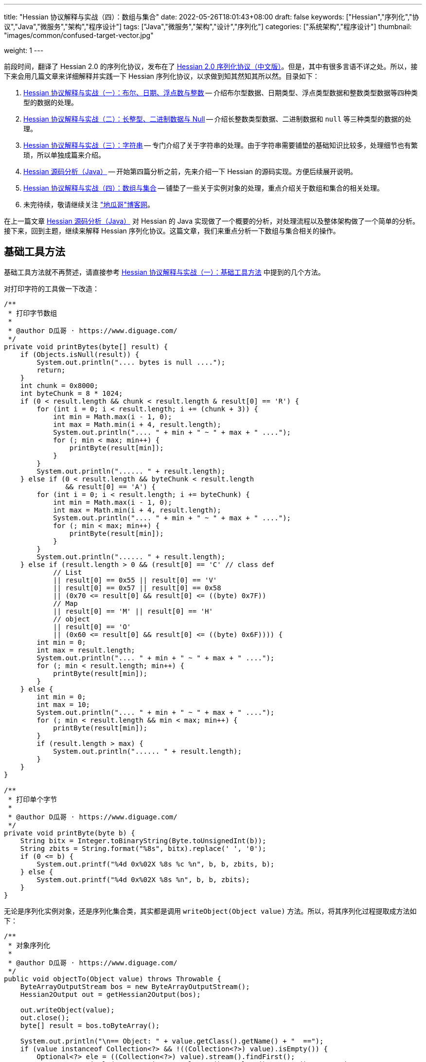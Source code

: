 ---
title: "Hessian 协议解释与实战（四）：数组与集合"
date: 2022-05-26T18:01:43+08:00
draft: false
keywords: ["Hessian","序列化","协议","Java","微服务","架构","程序设计"]
tags: ["Java","微服务","架构","设计","序列化"]
categories: ["系统架构","程序设计"]
thumbnail: "images/common/confused-target-vector.jpg"

weight: 1
---

:icons: font
:source-highlighter: pygments
:pygments-style: monokai
:pygments-linenums-mode: table
:source_attr: indent=0
:image_attr: align=center,width=100%

前段时间，翻译了 Hessian 2.0 的序列化协议，发布在了 https://www.diguage.com/post/hessian-serialization-protocol/[Hessian 2.0 序列化协议（中文版）^]。但是，其中有很多言语不详之处。所以，接下来会用几篇文章来详细解释并实践一下 Hessian 序列化协议，以求做到知其然知其所以然。目录如下：

. https://www.diguage.com/post/hessian-protocol-interpretation-and-practice-1/[Hessian 协议解释与实战（一）：布尔、日期、浮点数与整数^] -- 介绍布尔型数据、日期类型、浮点类型数据和整数类型数据等四种类型的数据的处理。
. https://www.diguage.com/post/hessian-protocol-interpretation-and-practice-2/[Hessian 协议解释与实战（二）：长整型、二进制数据与 Null^] -- 介绍长整数类型数据、二进制数据和 `null` 等三种类型的数据的处理。
. https://www.diguage.com/post/hessian-protocol-interpretation-and-practice-3/[Hessian 协议解释与实战（三）：字符串^] -- 专门介绍了关于字符串的处理。由于字符串需要铺垫的基础知识比较多，处理细节也有繁琐，所以单独成篇来介绍。
. https://www.diguage.com/post/hessian-source-analysis-for-java/[Hessian 源码分析（Java）^] -- 开始第四篇分析之前，先来介绍一下 Hessian 的源码实现。方便后续展开说明。
. https://www.diguage.com/post/hessian-protocol-interpretation-and-practice-4/[Hessian 协议解释与实战（四）：数组与集合^] -- 铺垫了一些关于实例对象的处理，重点介绍关于数组和集合的相关处理。
. 未完待续，敬请继续关注 https://www.diguage.com/["地瓜哥"博客网^]。

在上一篇文章 https://www.diguage.com/post/hessian-source-analysis-for-java/[Hessian 源码分析（Java）^] 对 Hessian 的 Java 实现做了一个概要的分析，对处理流程以及整体架构做了一个简单的分析。接下来，回到主题，继续来解释 Hessian 序列化协议。这篇文章，我们来重点分析一下数组与集合相关的操作。

== 基础工具方法

基础工具方法就不再赘述，请直接参考 https://www.diguage.com/post/hessian-protocol-interpretation-and-practice-1/#helper-methods[Hessian 协议解释与实战（一）：基础工具方法^] 中提到的几个方法。

对打印字符的工具做一下改造：

[source%nowrap,java,{source_attr}]
----
/**
 * 打印字节数组
 *
 * @author D瓜哥 · https://www.diguage.com/
 */
private void printBytes(byte[] result) {
    if (Objects.isNull(result)) {
        System.out.println(".... bytes is null ....");
        return;
    }
    int chunk = 0x8000;
    int byteChunk = 8 * 1024;
    if (0 < result.length && chunk < result.length & result[0] == 'R') {
        for (int i = 0; i < result.length; i += (chunk + 3)) {
            int min = Math.max(i - 1, 0);
            int max = Math.min(i + 4, result.length);
            System.out.println(".... " + min + " ~ " + max + " ....");
            for (; min < max; min++) {
                printByte(result[min]);
            }
        }
        System.out.println("...... " + result.length);
    } else if (0 < result.length && byteChunk < result.length 
               && result[0] == 'A') {
        for (int i = 0; i < result.length; i += byteChunk) {
            int min = Math.max(i - 1, 0);
            int max = Math.min(i + 4, result.length);
            System.out.println(".... " + min + " ~ " + max + " ....");
            for (; min < max; min++) {
                printByte(result[min]);
            }
        }
        System.out.println("...... " + result.length);
    } else if (result.length > 0 && (result[0] == 'C' // class def
            // List
            || result[0] == 0x55 || result[0] == 'V'
            || result[0] == 0x57 || result[0] == 0x58
            || (0x70 <= result[0] && result[0] <= ((byte) 0x7F))
            // Map
            || result[0] == 'M' || result[0] == 'H'
            // object
            || result[0] == 'O'
            || (0x60 <= result[0] && result[0] <= ((byte) 0x6F)))) {
        int min = 0;
        int max = result.length;
        System.out.println(".... " + min + " ~ " + max + " ....");
        for (; min < result.length; min++) {
            printByte(result[min]);
        }
    } else {
        int min = 0;
        int max = 10;
        System.out.println(".... " + min + " ~ " + max + " ....");
        for (; min < result.length && min < max; min++) {
            printByte(result[min]);
        }
        if (result.length > max) {
            System.out.println("...... " + result.length);
        }
    }
}

/**
 * 打印单个字节
 *
 * @author D瓜哥 · https://www.diguage.com/
 */
private void printByte(byte b) {
    String bitx = Integer.toBinaryString(Byte.toUnsignedInt(b));
    String zbits = String.format("%8s", bitx).replace(' ', '0');
    if (0 <= b) {
        System.out.printf("%4d 0x%02X %8s %c %n", b, b, zbits, b);
    } else {
        System.out.printf("%4d 0x%02X %8s %n", b, b, zbits);
    }
}
----

无论是序列化实例对象，还是序列化集合类，其实都是调用 `writeObject(Object value)` 方法。所以，将其序列化过程提取成方法如下：

[source%nowrap,java,{source_attr}]
----
/**
 * 对象序列化
 *
 * @author D瓜哥 · https://www.diguage.com/
 */
public void objectTo(Object value) throws Throwable {
    ByteArrayOutputStream bos = new ByteArrayOutputStream();
    Hessian2Output out = getHessian2Output(bos);

    out.writeObject(value);
    out.close();
    byte[] result = bos.toByteArray();

    System.out.println("\n== Object: " + value.getClass().getName() + "  ==");
    if (value instanceof Collection<?> && !((Collection<?>) value).isEmpty()) {
        Optional<?> ele = ((Collection<?>) value).stream().findFirst();
        System.out.println("== Generic: " + ele.get().getClass().getName() + "  ==");
    }
    if (value instanceof Map && !((Map) value).isEmpty()) {
        Optional<? extends Map.Entry<?, ?>> optional =
                ((Map<?, ?>) value).entrySet().stream().findFirst();
        Map.Entry<?, ?> entry = optional.get();
        Object key = entry.getKey();
        Object val = entry.getValue();
        System.out.println("== Key Object: " + key.getClass().getName() + "  ==");
        System.out.println("== Val Object: " + val.getClass().getName() + "  ==");
    }
    System.out.println(toJson(value));
    System.out.println("== byte array: hessian result ==");
    printBytes(result);
}

/**
 * 打印单个字节
 *
 * @author D瓜哥 · https://www.diguage.com/
 */
private String toJson(Object value) {
    // 需要添加 com.fasterxml.jackson.core:jackson-databind 依赖
    ObjectMapper mapper = new ObjectMapper();
    // 序列化字段
    mapper.setVisibility(PropertyAccessor.FIELD, JsonAutoDetect.Visibility.ANY);
    try {
        return mapper.writeValueAsString(value);
    } catch (JsonProcessingException e) {
        e.printStackTrace();
        return null;
    }
}
----


[#object-1]
== 首谈对象

要集合和哈希，就必须先了解一下 Hessian 对实例对象的处理。由于，实例对象和哈希的处理有些相似。所以，想把两个放在一起来说明。这里对实例对象的处理先做个概要介绍。

先看一下类定义：

[source%nowrap,java,{source_attr}]
----
package com.diguage;

/**
 * @author D瓜哥 · https://www.diguage.com/
 */
public class Car {
    private String name;
    private int age;

    public Car() {
    }

    public Car(String name, int age) {
        this.name = name;
        this.age = age;
    }

    @Override
    public String toString() {
        return "Car{" +
                "name='" + name + '\'' +
                ", age=" + age +
                '}';
    }
}
----

接下来，我们看一下序列化操作：

[source%nowrap,java,{source_attr}]
----
/**
 * 对象序列化
 *
 * @author D瓜哥 · https://www.diguage.com/
 */
@Test
public void testObject1() throws Throwable {
    Car value = new Car("diguage", 47);

    ByteArrayOutputStream bos = new ByteArrayOutputStream();
    Hessian2Output out = getHessian2Output(bos);

    // 在序列化实例对象时，
    // 首先，序列化实例对象对应的类定义：
    // ①类型（字符串形式）②字段数量③各个属性名称
    // 其次，序列化实例对象
    // ①根据类型找到对应的类型编号②依次序列化实例属性
    // 关于编号编码：
    // 1、在 ref ∈ [0, 15] 时，编码为：BC_OBJECT_DIRECT（0x60）+ ref
    // 2、在 ref ∈ [16, ] 时，编码为 ①O ②ref（以int编码）
    // 类型编号没有前置存储，是根据类型在序列化出现顺序来编号，从 0 开始，依次递增。
    out.writeObject(value);
    // 序列化两次，查看差异
    // 根据实验发现：重复对象会使用前置标志位 0x51（Q）+ 编号来处理，减少数据量。
    // 引用编号没有前置存储，是根据实例在序列化出现的顺序来编号，从 0 开始，依次递增。
    out.writeObject(value);
    out.close();
    byte[] result = bos.toByteArray();
    String className = value.getClass().getName();
    System.out.println("\n== Object: " + className + "  ==");
    System.out.println(toJson(value));
    System.out.println("== byte array: hessian result ==");
    printBytes(result);
}


// -- 输出结果 ------------------------------------------------
== Object: com.diguage.Car  ==
{"name":"diguage","age":47}
== byte array: hessian result ==
.... 0 ~ 39 ....
  67 0x43 01000011 C 
  15 0x0F 00001111  
  99 0x63 01100011 c 
 111 0x6F 01101111 o 
 109 0x6D 01101101 m 
  46 0x2E 00101110 . 
 100 0x64 01100100 d 
 105 0x69 01101001 i 
 103 0x67 01100111 g 
 117 0x75 01110101 u 
  97 0x61 01100001 a 
 103 0x67 01100111 g 
 101 0x65 01100101 e 
  46 0x2E 00101110 . 
  67 0x43 01000011 C 
  97 0x61 01100001 a 
 114 0x72 01110010 r 
-110 0x92 10010010 
   4 0x04 00000100  
 110 0x6E 01101110 n 
  97 0x61 01100001 a 
 109 0x6D 01101101 m 
 101 0x65 01100101 e 
   3 0x03 00000011  
  97 0x61 01100001 a 
 103 0x67 01100111 g 
 101 0x65 01100101 e 
  96 0x60 01100000 ` 
   7 0x07 00000111  
 100 0x64 01100100 d 
 105 0x69 01101001 i 
 103 0x67 01100111 g 
 117 0x75 01110101 u 
  97 0x61 01100001 a 
 103 0x67 01100111 g 
 101 0x65 01100101 e 
 -65 0xBF 10111111 
  81 0x51 01010001 Q 
-112 0x90 10010000
----

结合 https://www.diguage.com/post/hessian-serialization-protocol/#object[Hessian 2.0 序列化协议（中文版）：对象^] 中的规定来看，这个实验验证如下规则：

在序列化实例对象时，

. 首先，序列化实例对象对应的类定义。按照如下属性，序列化如下信息：
.. 类型（字符串形式）
.. 字段数量
.. 各个属性名称
. 其次，序列化实例对象
.. 根据类型找到对应的类型编号
.. 依次序列化实例属性

关于类型编号编码需要特别说明一下：

. 在 `ref ∈ [0, 15]` 时，编码为： `BC_OBJECT_DIRECT`（`0x60`）+ `ref`
. 在 `ref ∈ [16, ]` 时，编码格式为：
.. `O`
.. `ref`（以 `int` 编码）

类型编号没有前置存储，是根据类型在序列化时出现的顺序来编号，从 `0` 开始，依次递增。

根据实验发现：重复对象会使用前置标志位 `0x51`（`Q`）+ 编号来处理，这样可以减少重复数据的重复编码，减少序列化后的字节长度。另外，引用编号没有前置存储，是根据实例在序列化时出现的顺序来编号，从 `0` 开始，依次递增。

.如何定位对象？
****
看序列化结果，在标志位 `0x51`（`Q`）后面，写入的是一个数字。但是，前面对象进行序列化时，也没有写数字。我猜测是在反序列化时，会根据字节数组重新构建起来对象和数字的对应关系。
****

关于实例对象的序列化操作，这些信息已经足够我们展开下文。其他信息，后续再展开讨论。

[#list]
== 链表数据

在 https://www.diguage.com/post/hessian-source-analysis-for-java/[Hessian 源码分析（Java）^] 中，介绍了一些 Hessian 的架构以及序列化的流程。再结合代码，我们知道，涉及链表处理的 `Serializer` 有如下几个：

. `ArraySerializer`
. `BasicSerializer` --  八种类型数组、 `String` 数组、 `Object` 数组都是由它来进行处理。
. `CollectionSerializer`
. `EnumerationSerializer`
. `IteratorSerializer`

查看相关代码，对于集合的处理，基本上就是三步走：

. `AbstractHessianOutput.writeListBegin(int length, String type)`
. `AbstractHessianOutput.writeObject/Int/Double/XXX(Object object)`
. `AbstractHessianOutput.writeListEnd()` -- 不一定调用。是否调用，视情况而定。

另外，在 https://www.diguage.com/post/hessian-source-analysis-for-java/[Hessian 源码分析（Java）^] 中，也提到在 `Hessian2Output` 中实现了 `AbstractHessianOutput` 的接口。所以，只需要关注 `Hessian2Output` 对上述三个方法的实现即可。

根据以上分析，设计如下几种实验：

. 序列化 `int[]` 以测试 `BasicSerializer` 的表现；
. 序列化 `Car[]` 以测试 `ArraySerializer` 的表现；
. 序列化 `ArrayList<Integer>`、 `LinkedList<Integer>` 和 `HashSet<Integer>` 以测试 `CollectionSerializer` 的表现；
. 序列化 `Collection<Integer>.iterator` 以测试 `IteratorSerializer`。

NOTE: 对比了 `IteratorSerializer` 和 `EnumerationSerializer` 的代码，两者几乎一模一样。就不再重复测试了。

[#int-array]
=== `int[]` 👉 `BasicSerializer`

首先，使用 `int[]` 来测试一下 `BasicSerializer` 的处理情况。

[source%nowrap,java,{source_attr}]
----
/**
 * 数组序列化
 *
 * @author D瓜哥 · https://www.diguage.com/
 */
@Test
public void testIntArray() throws Throwable {
    // 在处理长度为 [0, 7] 的数组时，
    // ①前置标志位： BC_LIST_DIRECT（0x70）+ length
    //   范围：0x70(p) ~ 0x77(w)
    // ②类型（字符串形式）
    // ③逐个数组元素
    // 注意：如果数组为空，则没有第③项
    objectTo(new int[]{});
    objectTo(new int[]{0});
    objectTo(new int[]{0, 1, 2, 3, 4, 5, 6});
    // 在处理长度为 [8, 0] 的数组时，
    // ①使用前置标志位 V 表示
    // ②类型（字符串形式）
    // ③数组长度length
    // ④逐个数组元素
    objectTo(new int[]{0, 1, 2, 3, 4, 5, 6, 7});
}


// -- 输出结果 ------------------------------------------------
== Object: [I  ==
[]
== byte array: hessian result ==
.... 0 ~ 6 ....
 112 0x70 01110000 p 
   4 0x04 00000100  
  91 0x5B 01011011 [ 
 105 0x69 01101001 i 
 110 0x6E 01101110 n 
 116 0x74 01110100 t 

== Object: [I  ==
[0]
== byte array: hessian result ==
.... 0 ~ 7 ....
 113 0x71 01110001 q 
   4 0x04 00000100  
  91 0x5B 01011011 [ 
 105 0x69 01101001 i 
 110 0x6E 01101110 n 
 116 0x74 01110100 t 
-112 0x90 10010000 

== Object: [I  ==
[0,1,2,3,4,5,6]
== byte array: hessian result ==
.... 0 ~ 13 ....
 119 0x77 01110111 w 
   4 0x04 00000100  
  91 0x5B 01011011 [ 
 105 0x69 01101001 i 
 110 0x6E 01101110 n 
 116 0x74 01110100 t 
-112 0x90 10010000 
-111 0x91 10010001 
-110 0x92 10010010 
-109 0x93 10010011 
-108 0x94 10010100 
-107 0x95 10010101 
-106 0x96 10010110 

== Object: [I  ==
[0,1,2,3,4,5,6,7]
== byte array: hessian result ==
.... 0 ~ 15 ....
  86 0x56 01010110 V 
   4 0x04 00000100  
  91 0x5B 01011011 [ 
 105 0x69 01101001 i 
 110 0x6E 01101110 n 
 116 0x74 01110100 t 
-104 0x98 10011000 
-112 0x90 10010000 
-111 0x91 10010001 
-110 0x92 10010010 
-109 0x93 10010011 
-108 0x94 10010100 
-107 0x95 10010101 
-106 0x96 10010110 
-105 0x97 10010111
----

结合 https://www.diguage.com/post/hessian-serialization-protocol/#list[Hessian 2.0 序列化协议（中文版）：链表数据^] 中的规定来看，这个实验验证了两条规则：

. 在处理长度为 `[0, 7]` 的数组时，处理流程如下：
.. 前置标志位： `0x70`(`p`)+ length。标志位范围：`0x70`(`p`) ~ `0x77`(`w`)
.. 类型（字符串形式）
.. 逐个数组元素
+
--
NOTE: 如果数组为空，则没有第③项。
--
. 在处理长度为 `[8, ]` 的数组时，
.. 使用前置标志位 `0x56`（`V`) 表示
.. 类型（字符串形式）
.. 数组长度 length
.. 逐个数组元素


=== `Car[]` 👉 `ArraySerializer`

接着，使用 `Car[]` 来测试一下 `ArraySerializer` 的处理情况。

[source%nowrap,java,{source_attr}]
----
/**
 * 测试对象数组的序列化
 *
 * @author D瓜哥 · https://www.diguage.com/
 */
@Test
public void testObjectArray() throws Throwable {
    // 在处理长度为 [0, 7] 的数组时：
    // ①前置标志位： BC_LIST_DIRECT（0x70）+ length
    //   范围：0x70(p) ~ 0x77(w)
    // ②类型（字符串形式）
    // ③逐个数组元素
    // 注意：如果数组为空，则没有第③项
    Car c = new Car("diguage", 47);
    objectTo(new Car[]{});
    objectTo(new Car[]{c});
    objectTo(new Car[]{c, c, c, c, c, c, c});
    // 在处理长度为 [8, 0] 的数组时：
    // ①使用前置标志位 V 表示
    // ②类型（字符串形式）
    // ③长度length
    // ④逐个数组元素
    // 由于我这里使用了相同的元素，所以，
    // 除第一个元素外，其他元素都试用引用编号来编码。
    objectTo(new Car[]{c, c, c, c, c, c, c, c});
}


// -- 输出结果 ------------------------------------------------

== Object: [Lcom.diguage.Car;  ==
[]
== byte array: hessian result ==
.... 0 ~ 18 ....
 112 0x70 01110000 p 
  16 0x10 00010000  
  91 0x5B 01011011 [ 
  99 0x63 01100011 c 
 111 0x6F 01101111 o 
 109 0x6D 01101101 m 
  46 0x2E 00101110 . 
 100 0x64 01100100 d 
 105 0x69 01101001 i 
 103 0x67 01100111 g 
 117 0x75 01110101 u 
  97 0x61 01100001 a 
 103 0x67 01100111 g 
 101 0x65 01100101 e 
  46 0x2E 00101110 . 
  67 0x43 01000011 C 
  97 0x61 01100001 a 
 114 0x72 01110010 r 

== Object: [Lcom.diguage.Car;  ==
[{"name":"diguage","age":47}]
== byte array: hessian result ==
.... 0 ~ 55 ....
 113 0x71 01110001 q 
  16 0x10 00010000  
  91 0x5B 01011011 [ 
  99 0x63 01100011 c 
 111 0x6F 01101111 o 
 109 0x6D 01101101 m 
  46 0x2E 00101110 . 
 100 0x64 01100100 d 
 105 0x69 01101001 i 
 103 0x67 01100111 g 
 117 0x75 01110101 u 
  97 0x61 01100001 a 
 103 0x67 01100111 g 
 101 0x65 01100101 e 
  46 0x2E 00101110 . 
  67 0x43 01000011 C 
  97 0x61 01100001 a 
 114 0x72 01110010 r 
  67 0x43 01000011 C 
  15 0x0F 00001111  
  99 0x63 01100011 c 
 111 0x6F 01101111 o 
 109 0x6D 01101101 m 
  46 0x2E 00101110 . 
 100 0x64 01100100 d 
 105 0x69 01101001 i 
 103 0x67 01100111 g 
 117 0x75 01110101 u 
  97 0x61 01100001 a 
 103 0x67 01100111 g 
 101 0x65 01100101 e 
  46 0x2E 00101110 . 
  67 0x43 01000011 C 
  97 0x61 01100001 a 
 114 0x72 01110010 r 
-110 0x92 10010010 
   4 0x04 00000100  
 110 0x6E 01101110 n 
  97 0x61 01100001 a 
 109 0x6D 01101101 m 
 101 0x65 01100101 e 
   3 0x03 00000011  
  97 0x61 01100001 a 
 103 0x67 01100111 g 
 101 0x65 01100101 e 
  96 0x60 01100000 ` 
   7 0x07 00000111  
 100 0x64 01100100 d 
 105 0x69 01101001 i 
 103 0x67 01100111 g 
 117 0x75 01110101 u 
  97 0x61 01100001 a 
 103 0x67 01100111 g 
 101 0x65 01100101 e 
 -65 0xBF 10111111 

== Object: [Lcom.diguage.Car;  ==
[{"name":"diguage","age":47},
 {"name":"diguage","age":47},
 {"name":"diguage","age":47},
 {"name":"diguage","age":47},
 {"name":"diguage","age":47},
 {"name":"diguage","age":47},
 {"name":"diguage","age":47}]
== byte array: hessian result ==
.... 0 ~ 67 ....
 119 0x77 01110111 w 
  16 0x10 00010000  
  91 0x5B 01011011 [ 
  99 0x63 01100011 c 
 111 0x6F 01101111 o 
 109 0x6D 01101101 m 
  46 0x2E 00101110 . 
 100 0x64 01100100 d 
 105 0x69 01101001 i 
 103 0x67 01100111 g 
 117 0x75 01110101 u 
  97 0x61 01100001 a 
 103 0x67 01100111 g 
 101 0x65 01100101 e 
  46 0x2E 00101110 . 
  67 0x43 01000011 C 
  97 0x61 01100001 a 
 114 0x72 01110010 r 
  67 0x43 01000011 C 
  15 0x0F 00001111  
  99 0x63 01100011 c 
 111 0x6F 01101111 o 
 109 0x6D 01101101 m 
  46 0x2E 00101110 . 
 100 0x64 01100100 d 
 105 0x69 01101001 i 
 103 0x67 01100111 g 
 117 0x75 01110101 u 
  97 0x61 01100001 a 
 103 0x67 01100111 g 
 101 0x65 01100101 e 
  46 0x2E 00101110 . 
  67 0x43 01000011 C 
  97 0x61 01100001 a 
 114 0x72 01110010 r 
-110 0x92 10010010 
   4 0x04 00000100  
 110 0x6E 01101110 n 
  97 0x61 01100001 a 
 109 0x6D 01101101 m 
 101 0x65 01100101 e 
   3 0x03 00000011  
  97 0x61 01100001 a 
 103 0x67 01100111 g 
 101 0x65 01100101 e 
  96 0x60 01100000 ` 
   7 0x07 00000111  
 100 0x64 01100100 d 
 105 0x69 01101001 i 
 103 0x67 01100111 g 
 117 0x75 01110101 u 
  97 0x61 01100001 a 
 103 0x67 01100111 g 
 101 0x65 01100101 e 
 -65 0xBF 10111111 
  81 0x51 01010001 Q 
-111 0x91 10010001 
  81 0x51 01010001 Q 
-111 0x91 10010001 
  81 0x51 01010001 Q 
-111 0x91 10010001 
  81 0x51 01010001 Q 
-111 0x91 10010001 
  81 0x51 01010001 Q 
-111 0x91 10010001 
  81 0x51 01010001 Q 
-111 0x91 10010001 

== Object: [Lcom.diguage.Car;  ==
[{"name":"diguage","age":47},
 {"name":"diguage","age":47},
 {"name":"diguage","age":47},
 {"name":"diguage","age":47},
 {"name":"diguage","age":47},
 {"name":"diguage","age":47},
 {"name":"diguage","age":47},
 {"name":"diguage","age":47}]
== byte array: hessian result ==
.... 0 ~ 70 ....
  86 0x56 01010110 V 
  16 0x10 00010000  
  91 0x5B 01011011 [ 
  99 0x63 01100011 c 
 111 0x6F 01101111 o 
 109 0x6D 01101101 m 
  46 0x2E 00101110 . 
 100 0x64 01100100 d 
 105 0x69 01101001 i 
 103 0x67 01100111 g 
 117 0x75 01110101 u 
  97 0x61 01100001 a 
 103 0x67 01100111 g 
 101 0x65 01100101 e 
  46 0x2E 00101110 . 
  67 0x43 01000011 C 
  97 0x61 01100001 a 
 114 0x72 01110010 r 
-104 0x98 10011000 
  67 0x43 01000011 C 
  15 0x0F 00001111  
  99 0x63 01100011 c 
 111 0x6F 01101111 o 
 109 0x6D 01101101 m 
  46 0x2E 00101110 . 
 100 0x64 01100100 d 
 105 0x69 01101001 i 
 103 0x67 01100111 g 
 117 0x75 01110101 u 
  97 0x61 01100001 a 
 103 0x67 01100111 g 
 101 0x65 01100101 e 
  46 0x2E 00101110 . 
  67 0x43 01000011 C 
  97 0x61 01100001 a 
 114 0x72 01110010 r 
-110 0x92 10010010 
   4 0x04 00000100  
 110 0x6E 01101110 n 
  97 0x61 01100001 a 
 109 0x6D 01101101 m 
 101 0x65 01100101 e 
   3 0x03 00000011  
  97 0x61 01100001 a 
 103 0x67 01100111 g 
 101 0x65 01100101 e 
  96 0x60 01100000 ` 
   7 0x07 00000111  
 100 0x64 01100100 d 
 105 0x69 01101001 i 
 103 0x67 01100111 g 
 117 0x75 01110101 u 
  97 0x61 01100001 a 
 103 0x67 01100111 g 
 101 0x65 01100101 e 
 -65 0xBF 10111111 
  81 0x51 01010001 Q 
-111 0x91 10010001 
  81 0x51 01010001 Q 
-111 0x91 10010001 
  81 0x51 01010001 Q 
-111 0x91 10010001 
  81 0x51 01010001 Q 
-111 0x91 10010001 
  81 0x51 01010001 Q 
-111 0x91 10010001 
  81 0x51 01010001 Q 
-111 0x91 10010001 
  81 0x51 01010001 Q 
-111 0x91 10010001 
----

实验结果与 <<int-array>> 中相同，这里就不再赘述。

相同实例对象在多次序列化时，只会序列化第一个实例对象。后面的，都是引用标志位 `0x51`（`Q`） + “引用编号”，来指向第一个被序列化的实例对象。这一点和 <<object-1>> 中的描述一致。


=== `ArrayList<Integer>` 👉 `CollectionSerializer`

再接着，使用 `ArrayList<Integer>` 来测试一下 `CollectionSerializer` 的处理情况。

[source%nowrap,java,{source_attr}]
----
/**
 * 测试 ArrayList 的序列化
 *
 * @author D瓜哥 · https://www.diguage.com/
 */
@Test
public void testIntArrayList() throws Throwable {
    // 在处理长度为 [0, 7] 的 ArrayList 时：
    // ①前置标志位： BC_LIST_DIRECT_UNTYPED（0x78）+ length
    //   范围：0x78(x) ~ 0x7F
    // ②逐个集合元素
    // 注意：如果集合为空，则没有第②项
    List<Integer> al0 = new ArrayList<>();
    objectTo(al0);

    List<Integer> ints1 = Arrays.asList(0);
    List<Integer> al1 = new ArrayList<>(ints1);
    objectTo(al1);

    List<Integer> ints7 = Arrays.asList(0, 1, 2, 3, 4, 5, 6);
    List<Integer> al7 = new ArrayList<>(ints7);
    objectTo(al7);

    // 在处理长度为 [8, 0] 的 ArrayList 时：
    // ①使用前置标志位 0x58（X） 表示
    // ②集合长度 length
    // ③逐个集合元素
    List<Integer> ints8 = Arrays.asList(0, 1, 2, 3, 4, 5, 6, 7);
    List<Integer> al8 = new ArrayList<>(ints8);
    objectTo(al8);
}


// -- 输出结果 ------------------------------------------------
== Object: java.util.ArrayList  ==
[]
== byte array: hessian result ==
.... 0 ~ 1 ....
 120 0x78 01111000 x 

== Object: java.util.ArrayList  ==
== Generic: java.lang.Integer  ==
[0]
== byte array: hessian result ==
.... 0 ~ 2 ....
 121 0x79 01111001 y 
-112 0x90 10010000 

== Object: java.util.ArrayList  ==
== Generic: java.lang.Integer  ==
[0,1,2,3,4,5,6]
== byte array: hessian result ==
.... 0 ~ 8 ....
 127 0x7F 01111111  
-112 0x90 10010000 
-111 0x91 10010001 
-110 0x92 10010010 
-109 0x93 10010011 
-108 0x94 10010100 
-107 0x95 10010101 
-106 0x96 10010110 

== Object: java.util.ArrayList  ==
== Generic: java.lang.Integer  ==
[0,1,2,3,4,5,6,7]
== byte array: hessian result ==
.... 0 ~ 10 ....
  88 0x58 01011000 X 
-104 0x98 10011000 
-112 0x90 10010000 
-111 0x91 10010001 
-110 0x92 10010010 
-109 0x93 10010011 
-108 0x94 10010100 
-107 0x95 10010101 
-106 0x96 10010110 
-105 0x97 10010111 
----

Hessian 在处理 `ArrayList` 对象时，与数组处理略有不同：

. 在处理长度为 `[0, 7]` 的 `ArrayList` 时：
.. 前置标志位： `0x78`(`x`)+ length。前置标志位的范围：`0x78`(`x`) ~ `0x7F`
.. 逐个集合元素
+
--
注意：如果集合为空，则没有第②项
--
+
. 在处理长度为 `[8, 0]` 的 `ArrayList` 时：
.. 使用前置标志位 `0x58`（`X`） 表示
.. 集合长度 length
.. 逐个集合元素

Hessian 对 `ArrayList` 的处理有一定的照顾成分：它不需要序列化 `ArrayList` 的类型。我们看一下下面的处理就知道了。

=== `LinkedList<Integer>` 👉 `CollectionSerializer`

又接着，使用 `LinkedList<Integer>` 来测试一下 `CollectionSerializer` 的处理情况。

[source%nowrap,java,{source_attr}]
----
/**
 * 测试 LinkedList 的序列化
 *
 * @author D瓜哥 · https://www.diguage.com/
 */
@Test
public void testIntLinkedList() throws Throwable {
    // 在处理长度为 [0, 7] 的 LinkedList 时，
    // ①前置标志位： BC_LIST_DIRECT（0x70）+ length
    //   范围：0x70(p) ~ 0x77(w)
    // ②类型（字符串形式）
    // ③逐个数组元素
    // 注意：如果数组为空，则没有第③项
    List<Integer> al0 = new LinkedList<>();
    objectTo(al0);

    List<Integer> ints1 = Arrays.asList(0);
    List<Integer> al1 = new LinkedList<>(ints1);
    objectTo(al1);

    List<Integer> ints7 = Arrays.asList(0, 1, 2, 3, 4, 5, 6);
    List<Integer> al7 = new LinkedList<>(ints7);
    objectTo(al7);

    // 在处理长度为 [8, 0] 的 LinkedList 时，
    // ①使用前置标志位 V 表示
    // ②类型（字符串形式）
    // ③数组长度length
    // ④逐个数组元素
    List<Integer> ints8 = Arrays.asList(0, 1, 2, 3, 4, 5, 6, 7);
    List<Integer> al8 = new LinkedList<>(ints8);
    objectTo(al8);
}


// -- 输出结果 ------------------------------------------------

== Object: java.util.LinkedList  ==
[]
== byte array: hessian result ==
.... 0 ~ 22 ....
 112 0x70 01110000 p 
  20 0x14 00010100  
 106 0x6A 01101010 j 
  97 0x61 01100001 a 
 118 0x76 01110110 v 
  97 0x61 01100001 a 
  46 0x2E 00101110 . 
 117 0x75 01110101 u 
 116 0x74 01110100 t 
 105 0x69 01101001 i 
 108 0x6C 01101100 l 
  46 0x2E 00101110 . 
  76 0x4C 01001100 L 
 105 0x69 01101001 i 
 110 0x6E 01101110 n 
 107 0x6B 01101011 k 
 101 0x65 01100101 e 
 100 0x64 01100100 d 
  76 0x4C 01001100 L 
 105 0x69 01101001 i 
 115 0x73 01110011 s 
 116 0x74 01110100 t 

== Object: java.util.LinkedList  ==
== Generic: java.lang.Integer  ==
[0]
== byte array: hessian result ==
.... 0 ~ 23 ....
 113 0x71 01110001 q 
  20 0x14 00010100  
 106 0x6A 01101010 j 
  97 0x61 01100001 a 
 118 0x76 01110110 v 
  97 0x61 01100001 a 
  46 0x2E 00101110 . 
 117 0x75 01110101 u 
 116 0x74 01110100 t 
 105 0x69 01101001 i 
 108 0x6C 01101100 l 
  46 0x2E 00101110 . 
  76 0x4C 01001100 L 
 105 0x69 01101001 i 
 110 0x6E 01101110 n 
 107 0x6B 01101011 k 
 101 0x65 01100101 e 
 100 0x64 01100100 d 
  76 0x4C 01001100 L 
 105 0x69 01101001 i 
 115 0x73 01110011 s 
 116 0x74 01110100 t 
-112 0x90 10010000 

== Object: java.util.LinkedList  ==
== Generic: java.lang.Integer  ==
[0,1,2,3,4,5,6]
== byte array: hessian result ==
.... 0 ~ 29 ....
 119 0x77 01110111 w 
  20 0x14 00010100  
 106 0x6A 01101010 j 
  97 0x61 01100001 a 
 118 0x76 01110110 v 
  97 0x61 01100001 a 
  46 0x2E 00101110 . 
 117 0x75 01110101 u 
 116 0x74 01110100 t 
 105 0x69 01101001 i 
 108 0x6C 01101100 l 
  46 0x2E 00101110 . 
  76 0x4C 01001100 L 
 105 0x69 01101001 i 
 110 0x6E 01101110 n 
 107 0x6B 01101011 k 
 101 0x65 01100101 e 
 100 0x64 01100100 d 
  76 0x4C 01001100 L 
 105 0x69 01101001 i 
 115 0x73 01110011 s 
 116 0x74 01110100 t 
-112 0x90 10010000 
-111 0x91 10010001 
-110 0x92 10010010 
-109 0x93 10010011 
-108 0x94 10010100 
-107 0x95 10010101 
-106 0x96 10010110 

== Object: java.util.LinkedList  ==
== Generic: java.lang.Integer  ==
[0,1,2,3,4,5,6,7]
== byte array: hessian result ==
.... 0 ~ 31 ....
  86 0x56 01010110 V 
  20 0x14 00010100  
 106 0x6A 01101010 j 
  97 0x61 01100001 a 
 118 0x76 01110110 v 
  97 0x61 01100001 a 
  46 0x2E 00101110 . 
 117 0x75 01110101 u 
 116 0x74 01110100 t 
 105 0x69 01101001 i 
 108 0x6C 01101100 l 
  46 0x2E 00101110 . 
  76 0x4C 01001100 L 
 105 0x69 01101001 i 
 110 0x6E 01101110 n 
 107 0x6B 01101011 k 
 101 0x65 01100101 e 
 100 0x64 01100100 d 
  76 0x4C 01001100 L 
 105 0x69 01101001 i 
 115 0x73 01110011 s 
 116 0x74 01110100 t 
-104 0x98 10011000 
-112 0x90 10010000 
-111 0x91 10010001 
-110 0x92 10010010 
-109 0x93 10010011 
-108 0x94 10010100 
-107 0x95 10010101 
-106 0x96 10010110 
-105 0x97 10010111 
----

对于 `LinkedList` 与 `ArrayList` 差距巨大，反倒是和前面的 <<int-array>> 相同。相比 `ArrayList`，处理 `LinkedList` 需要增加 `LinkedList` 的类型。所以，**微服务的参数与返回值，尽量选择 `ArrayList` 类型。**

经过测试，其他 `Collection` 的实现都与此相同，比如 `HashSet`，再比如 `Arrays.asList(T... a)`，就不再赘述，留给大家自己做测试。

=== `Collection<Integer>.iterator` 👉 `IteratorSerializer`

最后，使用 `Collection<Integer>.iterator` 来测试一下 `IteratorSerializer` 的处理情况。

[source%nowrap,java,{source_attr}]
----
/**
 * 测试 Iterator 的序列化
 *
 * @author D瓜哥 · https://www.diguage.com/
 */
@Test
public void testIntIterator() throws Throwable {
    // 处理 Iterator 和 Enumeration 时，
    // ①前置标志位 BC_LIST_VARIABLE_UNTYPED（0x57）
    // ②遍历 Iterator，逐个写入元素。为空则不写入。
    // ③写入结束标志位 BC_END（Z）
    List<Integer> al0 = new ArrayList<>();
    objectTo(al0.iterator());

    List<Integer> ints1 = new ArrayList<>(Arrays.asList(0));
    objectTo(ints1.iterator());

    List<Integer> ints2 = Arrays.asList(0, 1);
    objectTo(ints2.iterator());
}

// -- 输出结果 ------------------------------------------------
== Object: java.util.ArrayList$Itr  ==
[]
== byte array: hessian result ==
.... 0 ~ 2 ....
  87 0x57 01010111 W 
  90 0x5A 01011010 Z 

== Object: java.util.ArrayList$Itr  ==
[]
== byte array: hessian result ==
.... 0 ~ 3 ....
  87 0x57 01010111 W 
-112 0x90 10010000 
  90 0x5A 01011010 Z 

== Object: java.util.AbstractList$Itr  ==
[]
== byte array: hessian result ==
.... 0 ~ 4 ....
  87 0x57 01010111 W 
-112 0x90 10010000 
-111 0x91 10010001 
  90 0x5A 01011010 Z 
----

处理 `Iterator` 和 `Enumeration` 时：

. 首先，写入前置标志位 `0x57`（`W`）
. 其次，遍历 `Iterator` 或 `Enumeration`，逐个写入元素。为空则不写入。
. 最后，写入结束标志位 `0x5A`（`Z`）

这里没有写入“长度”，想想这也正常，毕竟在 `Iterator` 或 `Enumeration` 实例中，拿不到“长度”属性。


=== 小结

结合上面的所有实验和 https://www.diguage.com/post/hessian-serialization-protocol/#list[Hessian 2.0 序列化协议（中文版）：链表数据^] 来做个总结：

. 在处理数组以及除 `ArrayList` 以外其他 `Collection` 实现类时：
.. 在处理长度为 `[0, 7]` 的数组时，处理流程如下：
... 前置标志位： `0x70`(`p`)+ length。标志位范围：`0x70`(`p`) ~ `0x77`(`w`)
... 类型（字符串形式）
... 逐个数组元素
.. 在处理长度为 `[8, ]` 的数组时，
... 使用前置标志位 `0x56`（`V`) 表示
... 类型（字符串形式）
... 数组长度 length
... 逐个数组元素
. 在处理 `ArrayList` 时：
.. 在处理长度为 `[0, 7]` 的 `ArrayList` 时：
... 前置标志位： `0x78`(`x`) + length。前置标志位的范围：`0x78`(`x`) ~ `0x7F`
... 逐个集合元素
.. 在处理长度为 `[8, 0]` 的 `ArrayList` 时：
... 使用前置标志位 `0x58`（`X`） 表示
... 集合长度 length
... 逐个集合元素
. 处理 `Iterator` 和 `Enumeration` 时：
.. 首先，写入前置标志位 `0x57`（`W`）
.. 其次，遍历 `Iterator` 或 `Enumeration`，逐个写入元素。为空则不写入。
.. 最后，写入结束标志位 `0x5A`（`Z`）

对照协议定义，你会发现，关于 `list ::= x55 type value* 'Z'   # variable-length list` 的测试没有找到。翻看代码，发现这个分支不可达。有些奇怪，回头再研究研究。

本想这一篇文章把 Hessian 序列化协议剩下的内容都解释完，但是随着测试的增加，发现关于“数组和集合”的内容太多了。篇幅已经很长，剩下内容再开其他新篇吧。
